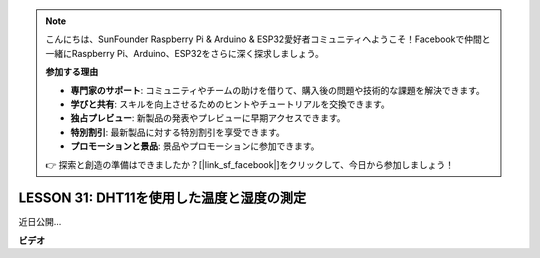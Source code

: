 .. note::

    こんにちは、SunFounder Raspberry Pi & Arduino & ESP32愛好者コミュニティへようこそ！Facebookで仲間と一緒にRaspberry Pi、Arduino、ESP32をさらに深く探求しましょう。

    **参加する理由**

    - **専門家のサポート**: コミュニティやチームの助けを借りて、購入後の問題や技術的な課題を解決できます。
    - **学びと共有**: スキルを向上させるためのヒントやチュートリアルを交換できます。
    - **独占プレビュー**: 新製品の発表やプレビューに早期アクセスできます。
    - **特別割引**: 最新製品に対する特別割引を享受できます。
    - **プロモーションと景品**: 景品やプロモーションに参加できます。

    👉 探索と創造の準備はできましたか？[|link_sf_facebook|]をクリックして、今日から参加しましょう！

LESSON 31: DHT11を使用した温度と湿度の測定
===============================================================

近日公開...

**ビデオ**

.. raw:: html

    <iframe width="700" height="500" src="https://www.youtube.com/embed/AXLgZzLfwI8?si=o9Q1tTC1X1B9teef" title="YouTube video player" frameborder="0" allow="accelerometer; autoplay; clipboard-write; encrypted-media; gyroscope; picture-in-picture; web-share" allowfullscreen></iframe>

